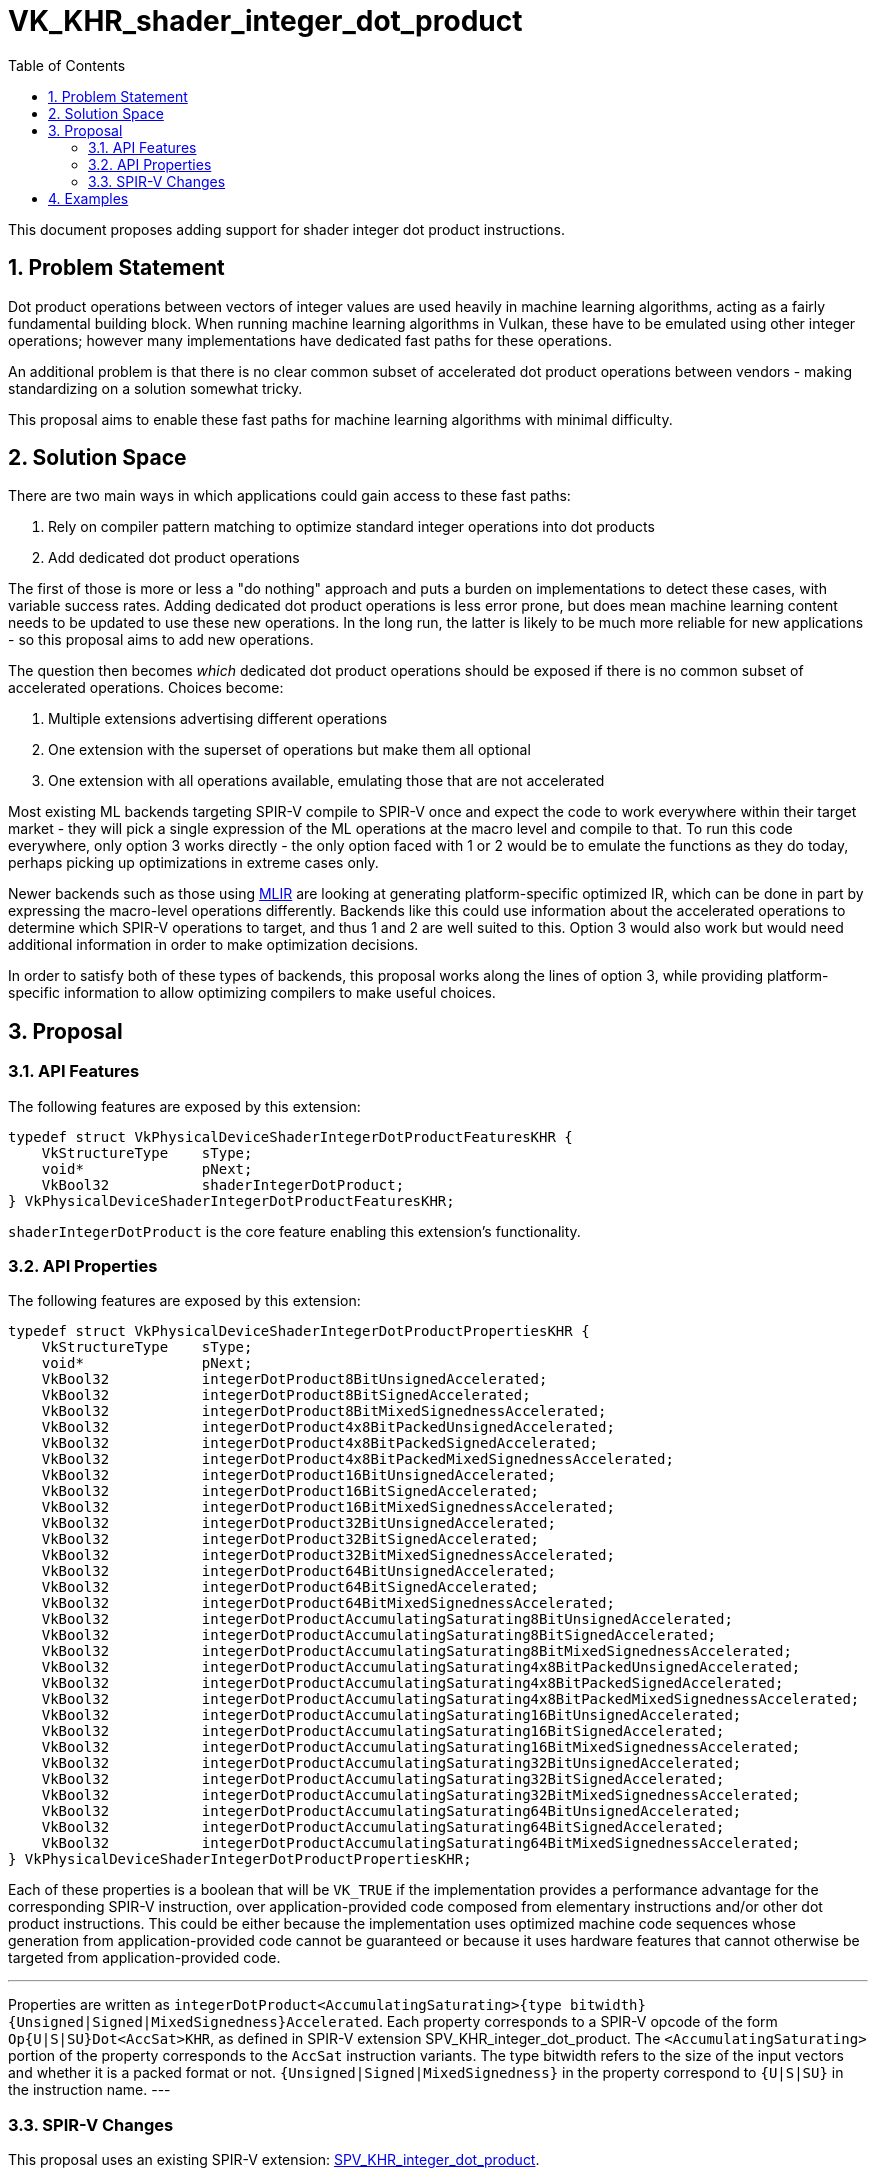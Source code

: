 // Copyright 2021-2024 The Khronos Group Inc.
//
// SPDX-License-Identifier: CC-BY-4.0

= VK_KHR_shader_integer_dot_product
:toc: left
:docs: https://docs.vulkan.org/spec/latest/
:extensions: {docs}appendices/extensions.html#
:sectnums:

This document proposes adding support for shader integer dot product instructions.

== Problem Statement

Dot product operations between vectors of integer values are used heavily in machine learning algorithms, acting as a fairly fundamental building block.
When running machine learning algorithms in Vulkan, these have to be emulated using other integer operations; however many implementations have dedicated fast paths for these operations.

An additional problem is that there is no clear common subset of accelerated dot product operations between vendors - making standardizing on a solution somewhat tricky.

This proposal aims to enable these fast paths for machine learning algorithms with minimal difficulty.


== Solution Space

There are two main ways in which applications could gain access to these fast paths:

 . Rely on compiler pattern matching to optimize standard integer operations into dot products
 . Add dedicated dot product operations

The first of those is more or less a "do nothing" approach and puts a burden on implementations to detect these cases, with variable success rates.
Adding dedicated dot product operations is less error prone, but does mean machine learning content needs to be updated to use these new operations.
In the long run, the latter is likely to be much more reliable for new applications - so this proposal aims to add new operations.

The question then becomes _which_ dedicated dot product operations should be exposed if there is no common subset of accelerated operations.
Choices become:

 . Multiple extensions advertising different operations
 . One extension with the superset of operations but make them all optional
 . One extension with all operations available, emulating those that are not accelerated

Most existing ML backends targeting SPIR-V compile to SPIR-V once and expect the code to work everywhere within their target market - they will pick a single expression of the ML operations at the macro level and compile to that.
To run this code everywhere, only option 3 works directly - the only option faced with 1 or 2 would be to emulate the functions as they do today, perhaps picking up optimizations in extreme cases only.

Newer backends such as those using https://www.tensorflow.org/mlir[MLIR] are looking at generating platform-specific optimized IR, which can be done in part by expressing the macro-level operations differently.
Backends like this could use information about the accelerated operations to determine which SPIR-V operations to target, and thus 1 and 2 are well suited to this.
Option 3 would also work but would need additional information in order to make optimization decisions.

In order to satisfy both of these types of backends, this proposal works along the lines of option 3, while providing platform-specific information to allow optimizing compilers to make useful choices.


== Proposal

=== API Features

The following features are exposed by this extension:

[source,c]
----
typedef struct VkPhysicalDeviceShaderIntegerDotProductFeaturesKHR {
    VkStructureType    sType;
    void*              pNext;
    VkBool32           shaderIntegerDotProduct;
} VkPhysicalDeviceShaderIntegerDotProductFeaturesKHR;
----

`shaderIntegerDotProduct` is the core feature enabling this extension's functionality.


=== API Properties

The following features are exposed by this extension:

[source,c]
----
typedef struct VkPhysicalDeviceShaderIntegerDotProductPropertiesKHR {
    VkStructureType    sType;
    void*              pNext;
    VkBool32           integerDotProduct8BitUnsignedAccelerated;
    VkBool32           integerDotProduct8BitSignedAccelerated;
    VkBool32           integerDotProduct8BitMixedSignednessAccelerated;
    VkBool32           integerDotProduct4x8BitPackedUnsignedAccelerated;
    VkBool32           integerDotProduct4x8BitPackedSignedAccelerated;
    VkBool32           integerDotProduct4x8BitPackedMixedSignednessAccelerated;
    VkBool32           integerDotProduct16BitUnsignedAccelerated;
    VkBool32           integerDotProduct16BitSignedAccelerated;
    VkBool32           integerDotProduct16BitMixedSignednessAccelerated;
    VkBool32           integerDotProduct32BitUnsignedAccelerated;
    VkBool32           integerDotProduct32BitSignedAccelerated;
    VkBool32           integerDotProduct32BitMixedSignednessAccelerated;
    VkBool32           integerDotProduct64BitUnsignedAccelerated;
    VkBool32           integerDotProduct64BitSignedAccelerated;
    VkBool32           integerDotProduct64BitMixedSignednessAccelerated;
    VkBool32           integerDotProductAccumulatingSaturating8BitUnsignedAccelerated;
    VkBool32           integerDotProductAccumulatingSaturating8BitSignedAccelerated;
    VkBool32           integerDotProductAccumulatingSaturating8BitMixedSignednessAccelerated;
    VkBool32           integerDotProductAccumulatingSaturating4x8BitPackedUnsignedAccelerated;
    VkBool32           integerDotProductAccumulatingSaturating4x8BitPackedSignedAccelerated;
    VkBool32           integerDotProductAccumulatingSaturating4x8BitPackedMixedSignednessAccelerated;
    VkBool32           integerDotProductAccumulatingSaturating16BitUnsignedAccelerated;
    VkBool32           integerDotProductAccumulatingSaturating16BitSignedAccelerated;
    VkBool32           integerDotProductAccumulatingSaturating16BitMixedSignednessAccelerated;
    VkBool32           integerDotProductAccumulatingSaturating32BitUnsignedAccelerated;
    VkBool32           integerDotProductAccumulatingSaturating32BitSignedAccelerated;
    VkBool32           integerDotProductAccumulatingSaturating32BitMixedSignednessAccelerated;
    VkBool32           integerDotProductAccumulatingSaturating64BitUnsignedAccelerated;
    VkBool32           integerDotProductAccumulatingSaturating64BitSignedAccelerated;
    VkBool32           integerDotProductAccumulatingSaturating64BitMixedSignednessAccelerated;
} VkPhysicalDeviceShaderIntegerDotProductPropertiesKHR;
----

Each of these properties is a boolean that will be `VK_TRUE` if the implementation provides a performance advantage for the corresponding SPIR-V instruction, over application-provided code composed from elementary instructions and/or other dot product instructions.
This could be either because the implementation uses optimized machine code sequences whose generation from application-provided code cannot be guaranteed or because it uses hardware features that cannot otherwise be targeted from application-provided code.

[NOTE]
---
Properties are written as `integerDotProduct<AccumulatingSaturating>{type bitwidth}{Unsigned|Signed|MixedSignedness}Accelerated`.
Each property corresponds to a SPIR-V opcode of the form `Op{U|S|SU}Dot<AccSat>KHR`, as defined in SPIR-V extension SPV_KHR_integer_dot_product.
The `<AccumulatingSaturating>` portion of the property corresponds to the `AccSat` instruction variants.
The type bitwidth refers to the size of the input vectors and whether it is a packed format or not.
`{Unsigned|Signed|MixedSignedness}` in the property correspond to `{U|S|SU}` in the instruction name.
---

=== SPIR-V Changes

This proposal uses an existing SPIR-V extension: https://htmlpreview.github.io/?https://github.com/KhronosGroup/SPIRV-Registry/blob/main/extensions/KHR/SPV_KHR_integer_dot_product.html[SPV_KHR_integer_dot_product].


== Examples

TODO

